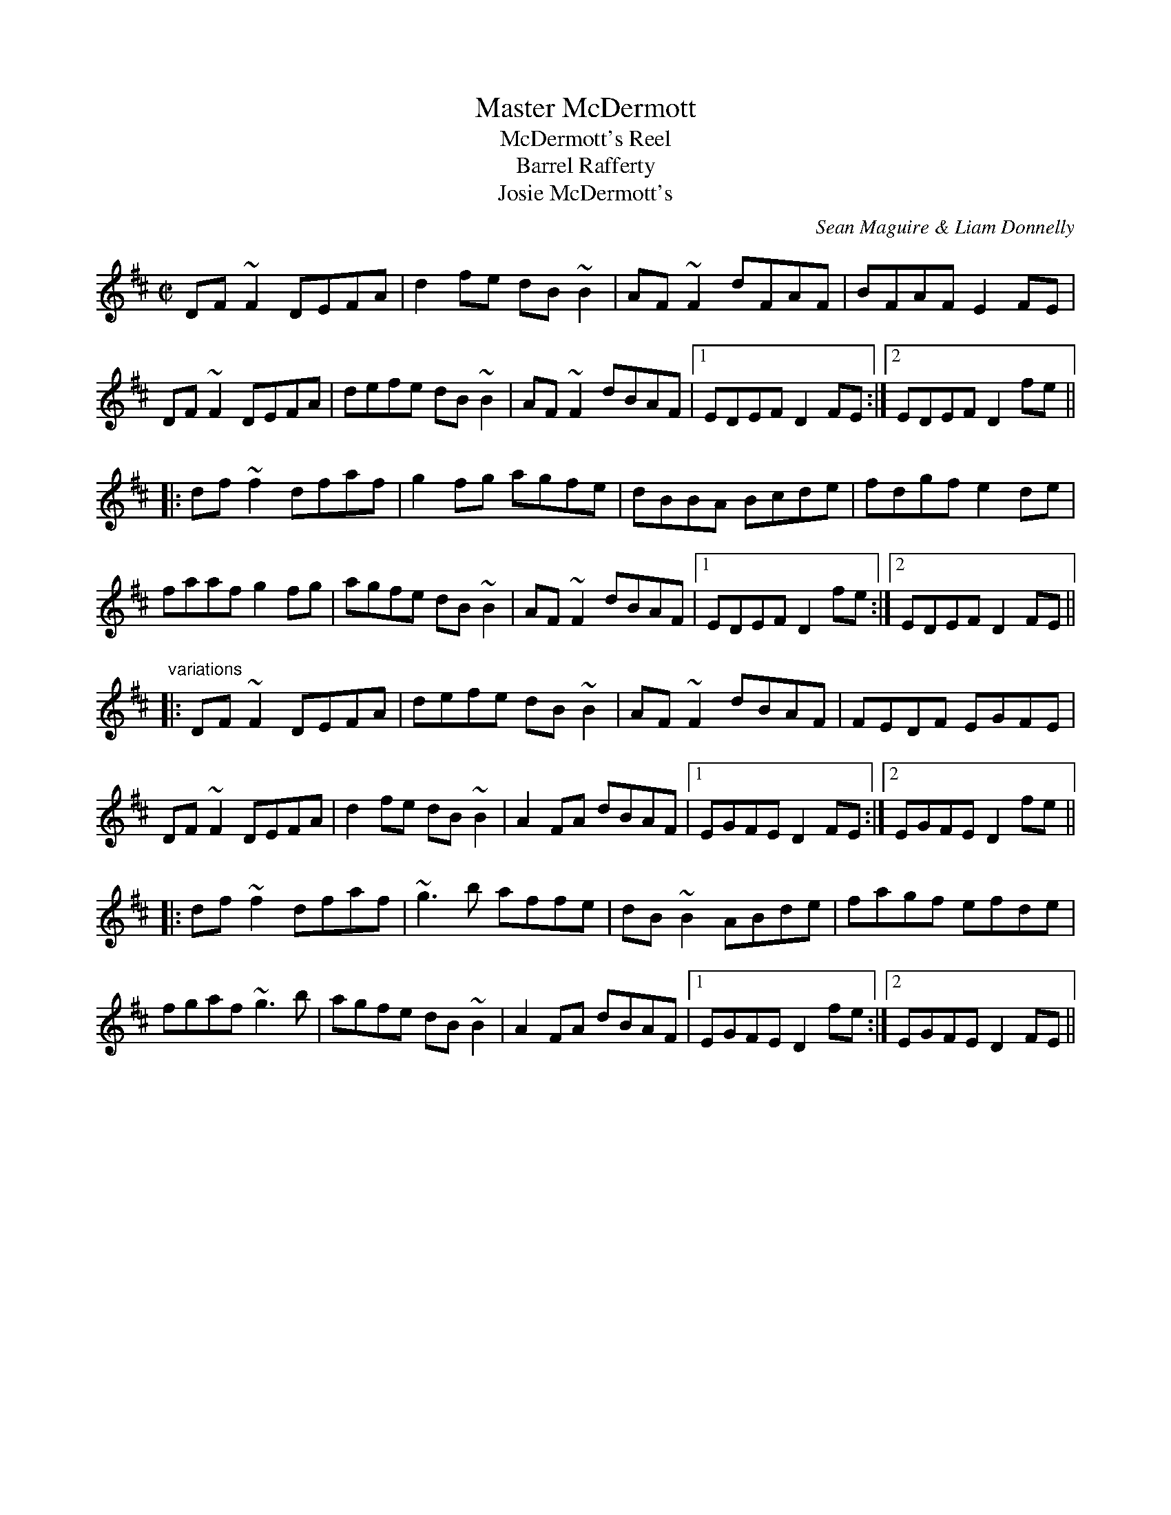X: 1
T:Master McDermott
T:McDermott's Reel
T:Barrel Rafferty
T:Josie McDermott's
C:Sean Maguire & Liam Donnelly
R:reel
D:Kevin Griffin: Down in Doolin
Z:id:hn-reel-563
M:C|
K:D
DF~F2 DEFA|d2fe dB~B2|AF~F2 dFAF|BFAF E2FE|
DF~F2 DEFA|defe dB~B2|AF~F2 dBAF|1 EDEF D2FE:|2 EDEF D2fe||
|:df~f2 dfaf|g2fg agfe|dBBA Bcde|fdgf e2de|
faaf g2fg|agfe dB~B2|AF~F2 dBAF|1 EDEF D2fe:|2 EDEF D2FE||
"variations"
|:DF~F2 DEFA|defe dB~B2|AF~F2 dBAF|FEDF EGFE|
DF~F2 DEFA|d2fe dB~B2|A2FA dBAF|1 EGFE D2FE:|2 EGFE D2fe||
|:df~f2 dfaf|~g3b affe|dB~B2 ABde|fagf efde|
fgaf ~g3b|agfe dB~B2|A2FA dBAF|1 EGFE D2fe:|2 EGFE D2FE||
